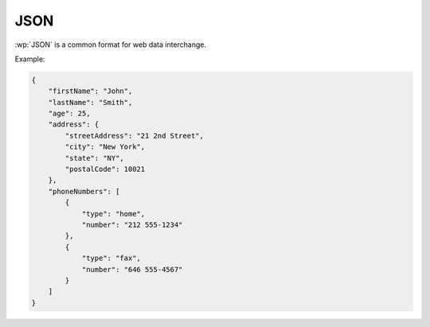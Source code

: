 JSON
====

.. versionadded:: 1.9.0

:wp:`JSON` is a common format for web data interchange.

Example:

.. code-block:: json

   {
       "firstName": "John",
       "lastName": "Smith",
       "age": 25,
       "address": {
           "streetAddress": "21 2nd Street",
           "city": "New York",
           "state": "NY",
           "postalCode": 10021
       },
       "phoneNumbers": [
           {
               "type": "home",
               "number": "212 555-1234"
           },
           {
               "type": "fax",
               "number": "646 555-4567"
           }
       ]
   }
